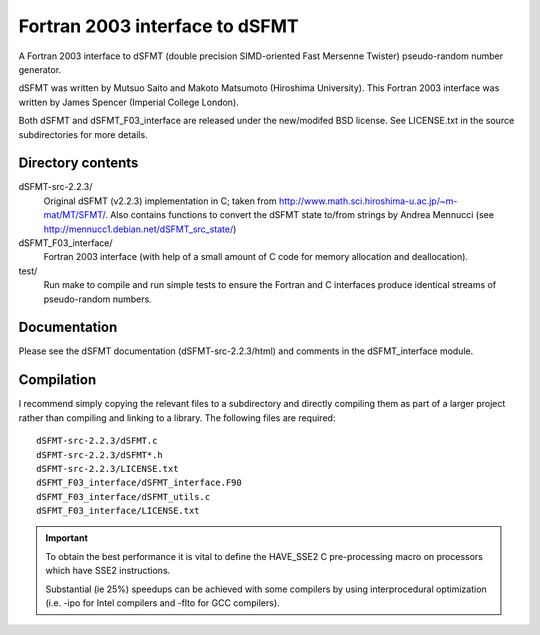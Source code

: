 Fortran 2003 interface to dSFMT
===============================

A Fortran 2003 interface to dSFMT (double precision SIMD-oriented Fast Mersenne
Twister) pseudo-random number generator.

dSFMT was written by Mutsuo Saito and Makoto Matsumoto (Hiroshima University).
This Fortran 2003 interface was written by James Spencer (Imperial College London).

Both dSFMT and dSFMT_F03_interface are released under the new/modifed BSD
license.  See LICENSE.txt in the source subdirectories for more details.

Directory contents
------------------

dSFMT-src-2.2.3/
    Original dSFMT (v2.2.3) implementation in C; taken from
    http://www.math.sci.hiroshima-u.ac.jp/~m-mat/MT/SFMT/.
    Also contains functions to convert the dSFMT state to/from strings by Andrea Mennucci
    (see http://mennucc1.debian.net/dSFMT_src_state/)
dSFMT_F03_interface/
    Fortran 2003 interface (with help of a small amount of C code for memory
    allocation and deallocation). 
test/
    Run make to compile and run simple tests to ensure the Fortran and
    C interfaces produce identical streams of pseudo-random numbers.

Documentation
-------------

Please see the dSFMT documentation (dSFMT-src-2.2.3/html) and comments in the
dSFMT_interface module.

Compilation
-----------

I recommend simply copying the relevant files to a subdirectory and directly
compiling them as part of a larger project rather than compiling and linking to
a library.  The following files are required::

    dSFMT-src-2.2.3/dSFMT.c
    dSFMT-src-2.2.3/dSFMT*.h
    dSFMT-src-2.2.3/LICENSE.txt
    dSFMT_F03_interface/dSFMT_interface.F90
    dSFMT_F03_interface/dSFMT_utils.c
    dSFMT_F03_interface/LICENSE.txt

.. IMPORTANT::

    To obtain the best performance it is vital to define the HAVE_SSE2
    C pre-processing macro on processors which have SSE2 instructions.

    Substantial (ie 25%) speedups can be achieved with some compilers by using
    interprocedural optimization (i.e. -ipo for Intel compilers and -flto for
    GCC compilers).
